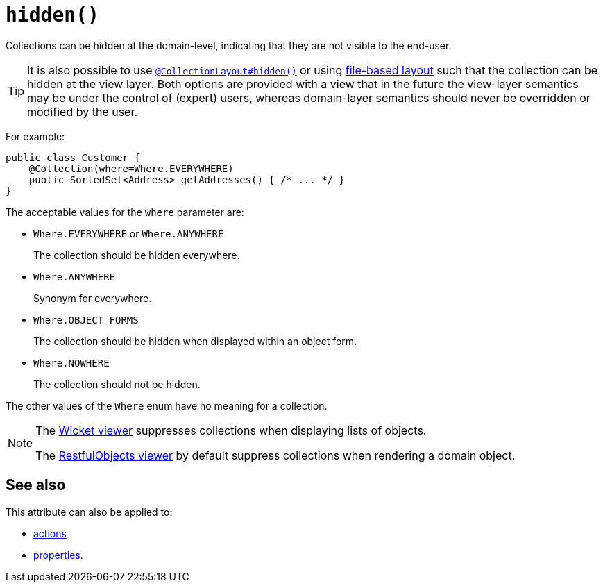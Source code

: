 [[hidden]]
= `hidden()`
:Notice: Licensed to the Apache Software Foundation (ASF) under one or more contributor license agreements. See the NOTICE file distributed with this work for additional information regarding copyright ownership. The ASF licenses this file to you under the Apache License, Version 2.0 (the "License"); you may not use this file except in compliance with the License. You may obtain a copy of the License at. http://www.apache.org/licenses/LICENSE-2.0 . Unless required by applicable law or agreed to in writing, software distributed under the License is distributed on an "AS IS" BASIS, WITHOUT WARRANTIES OR  CONDITIONS OF ANY KIND, either express or implied. See the License for the specific language governing permissions and limitations under the License.
:page-partial:


Collections can be hidden at the domain-level, indicating that they are not visible to the end-user.


[TIP]
====
It is also possible to use xref:refguide:applib-ant:CollectionLayout.adoc#hidden[`@CollectionLayout#hidden()`] or using xref:vw:ROOT:layout.adoc#file-based[file-based layout] such that the collection can be hidden at the view layer.
Both options are provided with a view that in the future the view-layer semantics may be under the control of (expert) users, whereas domain-layer semantics should never be overridden or modified by the user.
====

For example:

[source,java]
----
public class Customer {
    @Collection(where=Where.EVERYWHERE)
    public SortedSet<Address> getAddresses() { /* ... */ }
}
----


The acceptable values for the `where` parameter are:

* `Where.EVERYWHERE` or `Where.ANYWHERE` +
+
The collection should be hidden everywhere.

* `Where.ANYWHERE` +
+
Synonym for everywhere.

* `Where.OBJECT_FORMS` +
+
The collection should be hidden when displayed within an object form.

* `Where.NOWHERE` +
+
The collection should not be hidden.

The other values of the `Where` enum have no meaning for a collection.




[NOTE]
====
The xref:vw:ROOT:about.adoc[Wicket viewer] suppresses collections when displaying lists of objects.

The xref:vro:ROOT:about.adoc[RestfulObjects viewer] by default suppress collections when rendering a domain object.
====

== See also

This attribute can also be applied to:

* xref:refguide:applib-ant:Action.adoc#hidden[actions]
* xref:refguide:applib-ant:Property.adoc#hidden[properties].
